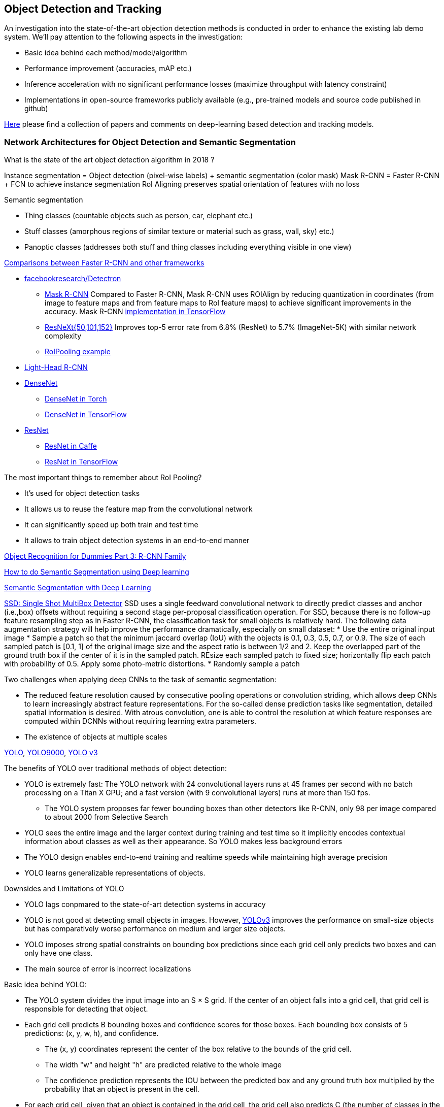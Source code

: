 == Object Detection and Tracking

An investigation into the state-of-the-art objection detection methods is conducted in order to enhance the existing lab demo system.
We'll pay attention to the following aspects in the investigation:

* Basic idea behind each method/model/algorithm
* Performance improvement (accuracies, mAP etc.)
* Inference acceleration with no significant performance losses (maximize throughput with latency constraint)
* Implementations in open-source frameworks publicly available (e.g., pre-trained models and source code published in github)

https://github.com/abhineet123/Deep-Learning-for-Tracking-and-Detection[Here] please find a collection of papers and comments on deep-learning based detection and tracking models.

=== Network Architectures for Object Detection and Semantic Segmentation

What is the state of the art object detection algorithm in 2018 ?

Instance segmentation = Object detection (pixel-wise labels) + semantic segmentation (color mask)
Mask R-CNN = Faster R-CNN + FCN to achieve instance segmentation
RoI Aligning preserves spatial orientation of features with no loss

Semantic segmentation

* Thing classes (countable objects such as person, car, elephant etc.)
* Stuff classes (amorphous regions of similar texture or material such as grass, wall, sky) etc.)
* Panoptic classes (addresses both stuff and thing classes including everything visible in one view)

http://openaccess.thecvf.com/content_cvpr_2017/papers/Huang_SpeedAccuracy_Trade-Offs_for_CVPR_2017_paper.pdf[Comparisons between Faster R-CNN and other frameworks]

* https://github.com/facebookresearch/Detectron[facebookresearch/Detectron]
  - https://arxiv.org/pdf/1703.06870.pdf[Mask R-CNN] Compared to Faster R-CNN, Mask R-CNN uses ROIAlign by reducing quantization in coordinates (from image to feature maps and from feature maps to RoI feature maps) to achieve significant improvements in the accuracy. Mask R-CNN https://github.com/matterport/Mask_RCNN[implementation in TensorFlow]
  - https://arxiv.org/abs/1611.05431[ResNeXt{50,101,152}] Improves top-5 error rate from 6.8% (ResNet) to 5.7% (ImageNet-5K) with similar network complexity
  - https://github.com/deepsense-ai/roi-pooling[RoIPooling example]
* https://arxiv.org/abs/1711.07264[Light-Head R-CNN]
* https://arxiv.org/pdf/1608.06993.pdf[DenseNet]
  - https://github.com/liuzhuang13/DenseNet[DenseNet in Torch]
  - https://github.com/YixuanLi/densenet-tensorflow[DenseNet in TensorFlow]
* https://arxiv.org/pdf/1512.03385.pdf[ResNet]
  - https://github.com/KaimingHe/deep-residual-networks[ResNet in Caffe]
  - https://github.com/tensorflow/models/tree/master/official/resnet[ResNet in TensorFlow]

The most important things to remember about RoI Pooling?

* It’s used for object detection tasks
* It allows us to reuse the feature map from the convolutional network
* It can significantly speed up both train and test time
* It allows to train object detection systems in an end-to-end manner

https://lilianweng.github.io/lil-log/2017/12/31/object-recognition-for-dummies-part-3.html[Object Recognition for Dummies Part 3: R-CNN Family]

https://medium.com/nanonets/how-to-do-image-segmentation-using-deep-learning-c673cc5862ef[How to do Semantic Segmentation using Deep learning]

https://towardsdatascience.com/semantic-segmentation-with-deep-learning-a-guide-and-code-e52fc8958823[Semantic Segmentation with Deep Learning]

https://arxiv.org/abs/1512.02325[SSD: Single Shot MultiBox Detector]
SSD uses a single feedward convolutional network to directly predict classes and anchor (i.e.,box) offsets without requiring a second stage per-proposal classification operation. For SSD, because there is no follow-up feature resampling step as in Faster R-CNN, the classification task for small objects is relatively hard. The following data augmentation strategy will help improve the performance dramatically, especially on small dataset:
* Use the entire original input image
* Sample a patch so that the minimum jaccard overlap (IoU) with the objects is 0.1, 0.3, 0.5, 0.7, or 0.9. The size of each sampled patch is [0.1, 1] of the original image size and the aspect ratio is between 1/2 and 2. Keep the overlapped part of the ground truth box if the center of it is in the sampled patch. REsize each sampled patch to fixed size; horizontally flip each patch with probability of 0.5. Apply some photo-metric distortions.
* Randomly sample a patch

Two challenges when applying deep CNNs to the task of semantic segmentation:

* The reduced feature resolution caused by consecutive pooling operations or convolution striding, which allows deep CNNs to learn increasingly abstract feature representations. For the so-called dense prediction tasks like segmentation, detailed spatial information is desired. With atrous convolution, one is able to control the resolution at which feature responses are computed within DCNNs without requiring learning extra parameters.
* The existence of objects at multiple scales

https://arxiv.org/pdf/1506.02640v5.pdf[YOLO],
https://arxiv.org/pdf/1612.08242.pdf[YOLO9000],
https://pjreddie.com/media/files/papers/YOLOv3.pdf[YOLO v3]

The benefits of YOLO over traditional methods of object detection:

* YOLO is extremely fast:  The YOLO network with 24 convolutional layers runs at 45 frames per second with no batch processing on a Titan X GPU;  and a fast version (with 9 convolutional layers) runs at more than 150 fps. 
  - The YOLO system proposes far fewer bounding boxes than other detectors like R-CNN, only 98 per image compared to about 2000 from Selective Search
* YOLO sees the entire image and the larger context during training and test time so it implicitly encodes contextual information about classes as well as their appearance. So YOLO makes less background errors 
* The YOLO design enables end-to-end training and realtime speeds while maintaining high average precision
* YOLO learns generalizable representations of objects.

Downsides and Limitations of YOLO

* YOLO lags conpmared to the state-of-art detection systems in accuracy
* YOLO is not good at detecting small objects in images. However, https://pjreddie.com/media/files/papers/YOLOv3.pdf[YOLOv3] improves the performance on small-size objects but has comparatively worse performance on medium and larger size objects.
* YOLO imposes strong spatial constraints on bounding box predictions since each grid cell only predicts two boxes and can only have one class.
* The main source of error is incorrect localizations

Basic idea behind YOLO:

* The YOLO system divides the input image into an S × S grid. If the center of an object falls into a grid cell, that grid cell is responsible for detecting that object.
* Each grid cell predicts B bounding boxes and confidence scores for those boxes. Each bounding box consists of 5 predictions: (x, y, w, h), and confidence.
  - The (x, y) coordinates represent the center of the box relative to the bounds of the grid cell.
  - The width "w" and height "h" are predicted relative to the whole image
  - The confidence prediction represents the IOU between the predicted box and any ground truth box multiplied by the probability that an object is present in the cell.
* For each grid cell, given that an object is contained in the grid cell, the grid cell also predicts C (the number of classes in the dataset) conditional class probabilities, Pr(Class_i|Object) regardless of the number of boxes B. 

Training of YOLO

* Pretrain the first 20 convolutional layers on the ImageNet 1000-class competition dataset followed by an average-pooling layer and a fully connected layer.
* Then convert the model to perform detection (). Add four convolutional layers and two fully connected layers with randomly initialized weights. Detection often requires fine-grained visual information so YOLO increases the input resolution of the network from 224 × 224 to 448 × 448.
* Loss function is a sum-squared error in the output of the model. To overcome model instability and early divergence,  increase the loss from bounding box coordinate predictions and decrease the loss from confidence predictions for boxes that don’t contain objects.
* For data augmentation the authors introduce random scaling and translations of up to 20% of the original image size. The authors also randomly adjust the exposure and saturation of the image by up to a factor of 1.5 in the HSV color space.

=== Object Tracking 

Tracking can be defined as the problem of estimating or predicting the trajectory of an object of interest in the images as it moves around a scene given an initial
annotation in the first frame. The goal of single-object tracking is to locate the object in subsequent video frames in spite of object movement, changes, illumination, motion blur, deformation, and occlusion in the camera's viewpoint. The goal of multi-object tracking (MOT) is to estimate the locations of multiple objects in the video and maintain their identities consistently in order to yield their individual trajectories.

The object tracking will deppend on the object detection (object localization, classification). The traditional trackers are based on low-level, hand-crafted features. Use cases for single-object tracking include autonomous driving, unmanned aerial vehicle, security surveillance, robotics, and so on.

http://cvlab.hanyang.ac.kr/tracker_benchmark/[Visual Tracker Benchmark]: This link contains data and code of the benchmark evaluation of online visual tracking algorithms. More details about the tracker benchmark can be found in this paper 
http://faculty.ucmerced.edu/mhyang/papers/cvpr13_benchmark.pdf[Online Object Tracking: A Benchmark]

==== Main Modules in Object Tracking:

* Object Representation Scheme: A global visual representation reflects the global statistical characteristics of object appearance
  - raw pixel representation
  - optical flow representation
  - histogram representation
  - covariance representation
  - wavelet filtering-based representation
  - active contour representation
* Search Mechanism: To estimate the state of the target objects, deterministic (e.g.,  gradient descent) or stochastic (e.g., particle filters) methods have been used.
* Model Update: It is crucial to update the target representation or model to account for appearance variations. It is a challenge to get an adaptive appearance model to avoid drifts.
* Context and Fusion of Trackers: Context information is very important for object tracking. The context information is especially helpful when the target is fully occluded or leaves the image region.

==== Evaluation Methodology for Object Tracking

* Precision plot: an evaluation metric on tracking precision is the center location error, which is defined as the average Euclidean distance between the center locations of the tracked targets and the manually labeled ground truths. The percentage of frames whose estimated location is within the given threshold distance of the ground truth
* Success plot: This is about the bounding box overlap (IoU). W count the number of successful frames whose overlap S is larger than the given threshold. The success plot shows the ratios of successful frames at the thresholds varied from 0 to 1.
* Robustness evaluation: analyze a tracker’s spatial and temporal robustness to initialization.


==== Some Methods for Single-Object Tracking

* Classification-based trackers: A tracker will sample ”foreground” patches near the target object and ”background” patches farther away from the target. These patches are then used to train a foreground-background classifier, and this classifier is used to score potential patches in the next frame to estimate the new target location. Usually, the classifier is first trained off-line and fine-tuned during online tracking. Many neural-network trackers following this approach have surpassed traditional trackers and achieved state-of-the-art performance. Unfortunately, these trackers are inefficient at run-time since neural networks are very slow to train in an online fashion. Another drawback of such a design is that it does not fully utilize all video information, particularly explicit temporal correlation.
* Regression-based trackers: Object tracking is treated as a regression instead of classification problem. Some proposed deep-learning methods can run at frame-rates beyond real time while maintaining state-of-the-art performance. However, they only extract features independently from each video frame and only perform comparison between two consecutive frames, prohibiting them from fully utilizing longer-term contextual and temporal information.
* Recurrent-neural-network trackers: An RNN is trained to predict the absolute position of the target in each frame using the attention mechanism.

==== https://arxiv.org/pdf/1701.08936.pdf[Deep Reinforcement Learning Tracker (DRLT)]

This is a model that integrates convolutional network with recurrent network, and builds up a spatial-temporal representation of the video. It fuses past recurrent states with current visual features to make predictions of the target object’s location relative to the image within subsequent frames over time. This models processes video frames as a whole and directly outputs location predictions of the target in each frame.e. The tracking algorithm is formulated as a sequential decision-making process of a goal-oriented agent interacting with the visual environment. The model consists of two major components: an observation network and a recurrent network. The observation network encodes representations of video frames. The recurrent network integrates these observations over time and predicts the bounding box location in each frame. Training this network to maximize the overall tracking performance is a non-trivial task. 

During training, the inputs are the training videos with ground-truth (question: the ground-truth is for the very first or initial frame or for every frame int the training sequence?) because the reward functions are calculated based on the predicted locations and ground truth.

During testing, the network parameters are fixed and no online fine-tuning is needed. The procedure at test time is as simple as computing one forward pass of our algorithm, i.e., given a test video, the deep RL tracker predicts the location of target object in every single frame by sequentially processing the video data.

Implementation Details:

* Observation network: A https://arxiv.org/pdf/1506.02640v5.pdf[YOLO] network was used and fine-tuned on the PASCAL VOC dataset to extract visual features from observed video frames as YOLO was accurate and time-efficient. The first FC-layer features were extracted and concatenated with the location vector into a 5000-dimensional vector. Since the pre-trained YOLO
weights were fixed during training, one more FC-layer was added, with 5000 neurons on top of the concatenated vector, and provided the final observation vector as the input to the recurrent network.
* Recurrent network: A 1-layer LSTM network was used with 5000 hidden units. At each timestep t, the last 4 digits were directly taken as the mean value µ of the location policy. The location policy was sampled from a Gaussian distribution with mean µ and variance σ during training, and it was found that σ = 10−2 was good for both randomness and certainty in our experiment. During testing, the output mean value µ was directly used as prediction which was the same as setting σ.

More claimes:

* This model is trained end-to-end with deep RL algorithms, in which the model is optimized to maximize a tracking performance measure in the long run.
* This model is trained fully off-line. When applied to online tracking, only a single forward pass is computed and no online fine-tuning is needed, allowing us to run at frame-rates beyond real-time.
* The extensive experiments demonstrate the outstanding performance of DRLT algorithm compared to the state-of-the-art techniques in public tracking benchmark.

==== https://arxiv.org/pdf/1702.06291.pdf[Real-time visual tracking by deep reinforced decision making]

This model is composed of two parts: 

* matching network: produces prediction heatmaps as a result of localizing the target templates inside a given search image
* policy network: produces the normalized scores of prediction maps obtained from the matching network

Matching network is a Siamese network which consists of shared convolutional layers as feature extractors and fully connected layers for matching. Matching result is passed to the policy network where it also consists of convolutional layers for state abstraction and fully connected layers for policy generation.

In practice, explicit labels on when and how to update the appearance model are not always available. This makes supervised learning infeasible. To resolve this problem,this paper adopts a reinforcement learning environment where given sequential states, an agent is prompted to make actions that can maximize the future reward. To achieve this learning task, this paper uses deep neural networks for efficient state representation. The authors claimed that their work is one of the first to utilize a deep reinforcement learning methodology for on-line update in visual tracking.

To train the matching network, batch size of 64 is sampled from the http://imagenet.stanford.edu/index[ImageNet] dataset. The policy network is trained using 50,000 episodes randomly sampled from the 
http://www.vicos.si/Research/VisualTrackingEvaluation[VOT-2015 benchmark dataset] (see https://arxiv.org/pdf/1502.05803.pdf[Visual object tracking performance measures revisited] for details)

The tracker is implemented in Python using TensorFlow library. The implementation runs on an Intel Core i7-4790K 4GHz CPU with 24GB of RAM and the neural network is computed and trained on GeForce GTX TITAN X GPU with 12GB of VRAM. The tracker is running at an average of 43 frames per second (FPS) on http://cvlab.hanyang.ac.kr/tracker_benchmark/[OTB-2015] video dataset while maintaining a competitive performance compared to other real-time visual tracking algorithms.
The authors mentioned that the other deep representation based trackers are running at 10 or less frames per second.

==== https://arxiv.org/pdf/1705.10561.pdf[End-to-end Active Object Tracking via Reinforcement Learning]

This paper proposes an end-to-end active tracking solution via deep reinforcement learning. Specifically a ConvNet-LSTM network is adopted taking as input raw video frames and outputting camera control actions (e.g., move forward, or turn left, and so on). The above two papers attend to passive object tracking.

Because it is impossible to train the desired end-to-end active tracker in real-world scenarios, this paper uses two types of virtual environments for simulated training: http://vizdoom.cs.put.edu.pl/[ViZDoom] and https://arxiv.org/pdf/1609.01326.pdf[UnrealCV] that is compatible with https://gym.openai.com/[OpenAI Gym].

The reward function is defined such that the maximum reward is achieved when the object stands perfectly in front of the agent with a distance d and exhibits no rotation.

To make the tracker generalize well, this paper proposes simple yet effective techniques for environment augmentation during training, for example, flipping left-right the screen frame and randomly choosing some background objects (e.g., tree or building) in the environment and make them invisible.

Question: In the active tracking environment, the actions taken the agent will have impact on the environment states, is this right ?

https://arxiv.org/pdf/1708.02843.pdf[Online Multi-Object Tracking Using CNN-based Single Object Tracker]

The goal of multi-object tracking (MOT) is to estimate the locations of multiple objects in the video and maintain their identities consistently in order to yield their individual trajectories.

https://arxiv.org/pdf/1709.07065.pdf[Multi-camera Multi-object Tracking]

This paper addresses the multi-camera multi-target tracking problem. 

There are mainly two types of approaches for multi-camera system tracking. The first one is to do information association inter-camera and then across camera. The second one is to globally consider all input detections. This paper adopts the second approach.

The authors first obtain the detection with a state-of-art detector based on deep learning. Then they treat the detections as a large graph and compute a globally maximum cliques optimization problem formed by mixed-integer linear program. They adopt re-identification LOMO feature for detection’s appearance feature extraction method and hankel matrix based IHTLS algorithm for motion feature. The two features are combined to provide edge weights for the graph

https://github.com/ergysr/DeepCC[Github repository]: Features for Multi-Target Multi-Camera Tracking and Re-Identification]

https://cvlab.epfl.ch/research/research-surv/research-body-surv-index-php/[Tracking Multiple People in a Multi-Camera Environment]

=== Object Detection in Real Time

Once a Deep Neural Network model (e.g., ResNet) finishes the training stage, it can be deployed into a production environment to answer questions or make predictions. In the second stage, one of the concerns is the inference time. It is usually demanded that the DNN model is able to provide answer or prediction with small latency (e.g., within tens of milliseconds for each question or sample).

==== General comments
* The inference time will depend heavily on the complexity of the model and the resolution of the images
  - The complexity of the model (the number of parameters and the network architecture) will be directly related to the required image resolution
* The impact of image complexity (e.g, the number of objects present in the image) on the inference time will be minor.
* Inference accerlation is desired for a server to be able to handle as many video cameras as possible
* For https://arxiv.org/abs/1512.02325[SSD-300] (image size 300x300), about 80% of the forward time (inference time) is spent on the base newtork (VGG16 in the measurement). So the base network is crucial for SSD inference acceleration.

==== Inference acceleration

===== Hardware

* GPU: Can provide significant inference speedups and power efficiency (images/second/watts). Based on https://devblogs.nvidia.com/nvidia-serves-deep-learning-inference/[the performance test results] for TensorFlow ResNet-50 model running an Ubuntu 16.04 workstation with an Intel® Xeon® Gold 6140 CPU (Skylake) and an NVIDIA V100 GPU, at about 50ms latency target, nearly 80 inferences can be provided per second for a TensorFlow ResNet-50 model running on the CPU (handle up to 8 inference requests in parallel), while the V100 GPU allows to deliver over 11x speedup in inferences using a TensorFlow model TF_NEED_CUDA (allow up to 8 parallel requests to run on the GPU) compared to CPU.
* TPU: an ASIC designed by Google from the ground up for machine learning. Google reported that at 7ms per-prediction latency 
  for a common MLP architecture, TPU offers 15x to 30x higher throughput than CPU and GPU, and for a common CNN architecture, TPU achieves peak 70x better performance than CPU.

===== Algorithms (https://arxiv.org/pdf/1710.09282.pdf[Model compression])
Compress overparameterized fully connected layers to meet strict latency requirements without significant performance degradtion, for example, bucketizing connection weights (pseudo)randomly using a hash function or by vector quantization.

* Parameter prunning and sharing: remove redundant and uncritical parameters in a pre-trained CNN model and then the CNN is retrained to adjust the weights of the remaining sparse connections.
* Low-rank factorization: Use matrix/tensor decomposition to estimate the informative parameters of deep CNNs.
* Transferred/compact convolutional filters: design special structural convolutional filters to reduce the storage and computation complexity
* Knowledge distillation: learn a distilled model and train a more compact neural network to produce the output of a larger network.

https://medium.com/syncedreview/deep-learning-in-real-time-inference-acceleration-and-continuous-training-17dac9438b0b[Here] is a good report on DNN Inference Acceleration.

Below is what we have learned from the https://arxiv.org/abs/1611.10012[study] on speed/accuracy trade-offs about a few popular CNN-based object detectors (https://arxiv.org/pdf/1506.01497.pdf[Faster R-CNN], https://arxiv.org/pdf/1605.06409.pdf[R-FCN] and https://arxiv.org/abs/1512.02325[SSD]):

* The CNN-based models are deemed good enough to be deployed in consumer products considering memory footprint (mobile devices), real time performace (self driving cars) and accuracy & throughput (server-side production systems)
* In the three models, a convolutional feature extractor is applied to the input image to obtain high-level features. The memory, speed and performace of the detectors will be affected by the choice of feature extractor. The feature extractors used in the study include VGG-16, Resnet-101, Inception v2, Inception v3, Inception Resnet v2 and MobileNet.
* The maximum frame rate is capped by postprocessing which includes non-max suppression (NMS) running on the CPU. NMS can take up the bulk of the running for the fastest model in terms the inference time.
* Running time per image ranges from tens of milli-seconds to almost 1 second (Nvidia GeForce GTX Titan X GPU). SSD and R-FCN are faster on average than Faster R-CNN, but if the number of region proposals is limitted, Faster R-CNN can be as fast as SSD and F-FCN
* SSD is not very sensitive to the quality of feature extractor in terms of overall mAP. This implies that using cheaper feature extractor does not hurt SSD too much. However, SSD models typically have poor performance on detection of small objects in images. (Questions: what is the definition of feature extractor accuracy ? How do we measure it ?)
* Image resolution can significantly impact detection accuracy. It was observed that decreasing resolution by a factor of two in both dimensions consistently lowers accuracy (by 15.88% on average). One reason for this is that high resolution inputs allow for small objects to be resolved.
* Image resolution can significantly imapct on inference time. It is observed that decreasing resolution by a factor of two in both dimensions reduces inference time by a relative factor of 27.4%.
* For Faster R-CNN and R-FCN, thwe number of proposals computed by the region proposal network (RPN) is adjustable. 
  - For Faster R-CNN, when the number of box proposal is reduced to 50 from 300, he performance losses are minor (we can obtain 96% of the accuracy of using 300 proposals) while reducing inference time by a factor of 3.
  - For R-FCN, the savings fron using fewer proposals are minimal.
* Use of model ensemble with multi-crop can improve performance on samll object recall by nearly 60%.
